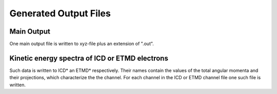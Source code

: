 

Generated Output Files
======================

Main Output
-----------
One main output file is written to xyz-file plus an extension of ".out".


Kinetic energy spectra of ICD or ETMD electrons
-----------------------------------------------
Such data is written to ICD* an ETMD* respectively. Their names contain
the values of the total angular momenta and their projections, which
characterize the the channel. For each channel in the ICD or ETMD channel file
one such file is written.
